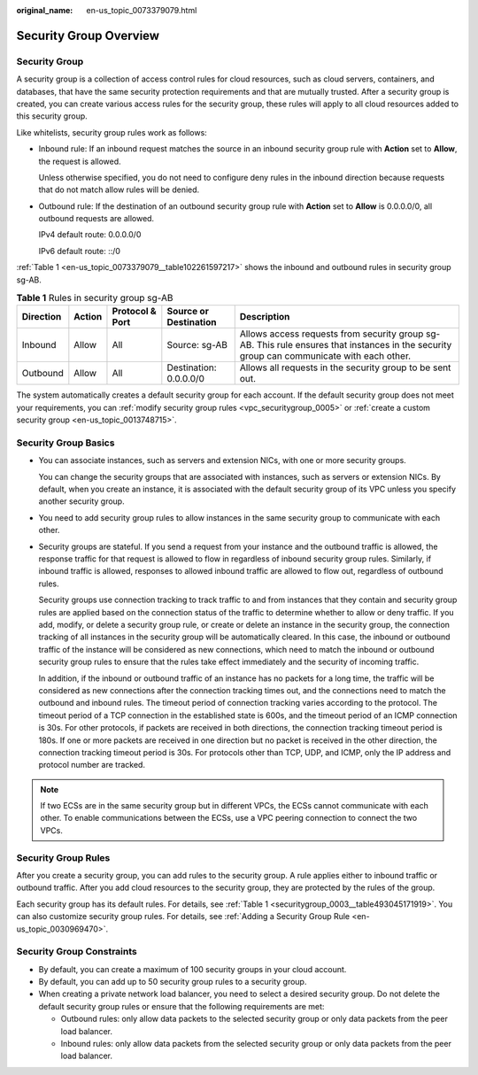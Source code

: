 :original_name: en-us_topic_0073379079.html

.. _en-us_topic_0073379079:

Security Group Overview
=======================

Security Group
--------------

A security group is a collection of access control rules for cloud resources, such as cloud servers, containers, and databases, that have the same security protection requirements and that are mutually trusted. After a security group is created, you can create various access rules for the security group, these rules will apply to all cloud resources added to this security group.

Like whitelists, security group rules work as follows:

-  Inbound rule: If an inbound request matches the source in an inbound security group rule with **Action** set to **Allow**, the request is allowed.

   Unless otherwise specified, you do not need to configure deny rules in the inbound direction because requests that do not match allow rules will be denied.

-  Outbound rule: If the destination of an outbound security group rule with **Action** set to **Allow** is 0.0.0.0/0, all outbound requests are allowed.

   IPv4 default route: 0.0.0.0/0

   IPv6 default route: ::/0

:ref:`Table 1 <en-us_topic_0073379079__table102261597217>` shows the inbound and outbound rules in security group sg-AB.

.. _en-us_topic_0073379079__table102261597217:

.. table:: **Table 1** Rules in security group sg-AB

   +-----------+--------+-----------------+------------------------+-------------------------------------------------------------------------------------------------------------------------------------------+
   | Direction | Action | Protocol & Port | Source or Destination  | Description                                                                                                                               |
   +===========+========+=================+========================+===========================================================================================================================================+
   | Inbound   | Allow  | All             | Source: sg-AB          | Allows access requests from security group sg-AB. This rule ensures that instances in the security group can communicate with each other. |
   +-----------+--------+-----------------+------------------------+-------------------------------------------------------------------------------------------------------------------------------------------+
   | Outbound  | Allow  | All             | Destination: 0.0.0.0/0 | Allows all requests in the security group to be sent out.                                                                                 |
   +-----------+--------+-----------------+------------------------+-------------------------------------------------------------------------------------------------------------------------------------------+

The system automatically creates a default security group for each account. If the default security group does not meet your requirements, you can :ref:`modify security group rules <vpc_securitygroup_0005>` or :ref:`create a custom security group <en-us_topic_0013748715>`.

Security Group Basics
---------------------

-  You can associate instances, such as servers and extension NICs, with one or more security groups.

   You can change the security groups that are associated with instances, such as servers or extension NICs. By default, when you create an instance, it is associated with the default security group of its VPC unless you specify another security group.

-  You need to add security group rules to allow instances in the same security group to communicate with each other.

-  Security groups are stateful. If you send a request from your instance and the outbound traffic is allowed, the response traffic for that request is allowed to flow in regardless of inbound security group rules. Similarly, if inbound traffic is allowed, responses to allowed inbound traffic are allowed to flow out, regardless of outbound rules.

   Security groups use connection tracking to track traffic to and from instances that they contain and security group rules are applied based on the connection status of the traffic to determine whether to allow or deny traffic. If you add, modify, or delete a security group rule, or create or delete an instance in the security group, the connection tracking of all instances in the security group will be automatically cleared. In this case, the inbound or outbound traffic of the instance will be considered as new connections, which need to match the inbound or outbound security group rules to ensure that the rules take effect immediately and the security of incoming traffic.

   In addition, if the inbound or outbound traffic of an instance has no packets for a long time, the traffic will be considered as new connections after the connection tracking times out, and the connections need to match the outbound and inbound rules. The timeout period of connection tracking varies according to the protocol. The timeout period of a TCP connection in the established state is 600s, and the timeout period of an ICMP connection is 30s. For other protocols, if packets are received in both directions, the connection tracking timeout period is 180s. If one or more packets are received in one direction but no packet is received in the other direction, the connection tracking timeout period is 30s. For protocols other than TCP, UDP, and ICMP, only the IP address and protocol number are tracked.

.. note::

   If two ECSs are in the same security group but in different VPCs, the ECSs cannot communicate with each other. To enable communications between the ECSs, use a VPC peering connection to connect the two VPCs.

Security Group Rules
--------------------

After you create a security group, you can add rules to the security group. A rule applies either to inbound traffic or outbound traffic. After you add cloud resources to the security group, they are protected by the rules of the group.

Each security group has its default rules. For details, see :ref:`Table 1 <securitygroup_0003__table493045171919>`. You can also customize security group rules. For details, see :ref:`Adding a Security Group Rule <en-us_topic_0030969470>`.

Security Group Constraints
--------------------------

-  By default, you can create a maximum of 100 security groups in your cloud account.
-  By default, you can add up to 50 security group rules to a security group.
-  When creating a private network load balancer, you need to select a desired security group. Do not delete the default security group rules or ensure that the following requirements are met:

   -  Outbound rules: only allow data packets to the selected security group or only data packets from the peer load balancer.
   -  Inbound rules: only allow data packets from the selected security group or only data packets from the peer load balancer.
